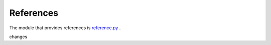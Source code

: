 
References 
----------

The module that provides references is `reference.py
<https://github.com/amintos/akira/blob/playground/process/reference.py>`__ .

changes